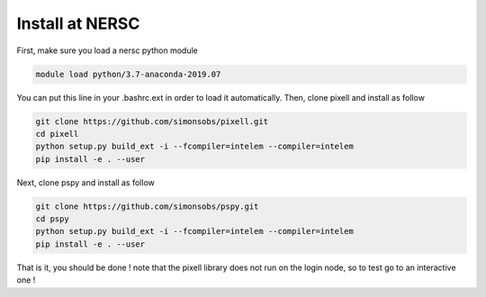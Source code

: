 
Install at NERSC
----------------

First, make sure you load a nersc python module

.. code:: shell

    module load python/3.7-anaconda-2019.07

You can put this line in your .bashrc.ext in order to load it automatically.
Then, clone pixell and install as follow

.. code:: shell

    git clone https://github.com/simonsobs/pixell.git
    cd pixell
    python setup.py build_ext -i --fcompiler=intelem --compiler=intelem
    pip install -e . --user

Next, clone pspy and install as follow

.. code:: shell

    git clone https://github.com/simonsobs/pspy.git
    cd pspy
    python setup.py build_ext -i --fcompiler=intelem --compiler=intelem
    pip install -e . --user

That is it, you should be done !
note that the pixell library does not run on the login node, so to test go to an interactive one !
